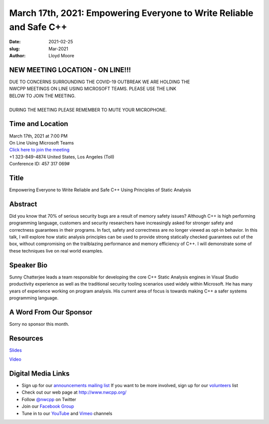 March 17th, 2021: Empowering Everyone to Write Reliable and Safe C++
#############################################################################

:date: 2021-02-25
:slug: Mar-2021
:author: Lloyd Moore

NEW MEETING LOCATION - ON LINE!!!
~~~~~~~~~~~~~~~~~~~~~~~~~~~~~~~~~
| DUE TO CONCERNS SURROUNDING THE COVID-19 OUTBREAK WE ARE HOLDING THE
| NWCPP MEETINGS ON LINE USING MICROSOFT TEAMS. PLEASE USE THE LINK
| BELOW TO JOIN THE MEETING.
|
| DURING THE MEETING PLEASE REMEMBER TO MUTE YOUR MICROPHONE.


Time and Location
~~~~~~~~~~~~~~~~~
| March 17th, 2021 at 7:00 PM
| On Line Using Microsoft Teams
| `Click here to join the meeting <https://teams.microsoft.com/l/meetup-join/19%3ameeting_ODlhMDJlNGMtMGZmNi00MDJiLWIzZTYtNTQzMTViMDViYzY4%40thread.v2/0?context=%7b%22Tid%22%3a%2272f988bf-86f1-41af-91ab-2d7cd011db47%22%2c%22Oid%22%3a%221f061217-57cb-47e1-90bd-586015d9c2ff%22%7d>`_
| +1 323-849-4874   United States, Los Angeles (Toll)
| Conference ID: 457 317 069#

Title
~~~~~
Empowering Everyone to Write Reliable and Safe C++ Using Principles of Static Analysis

Abstract
~~~~~~~~~
Did you know that 70% of serious security bugs are a result of memory safety issues? Although C++ is high performing programming language, customers and security researchers have increasingly asked for stronger safety and correctness guarantees in their programs. In fact, safety and correctness are no longer viewed as opt-in behavior. In this talk, I will explore how static analysis principles can be used to provide strong statically checked guarantees out of the box, without compromising on the trailblazing performance and memory efficiency of C++. I will demonstrate some of these techniques live on real world examples.

Speaker Bio
~~~~~~~~~~~
Sunny Chatterjee leads a team responsible for developing the core C++ Static Analysis engines in Visual Studio productivity experience as well as the traditional security tooling scenarios used widely within Microsoft. He has many years of experience working on program analysis. His current area of focus is towards making C++ a safer systems programming language.

A Word From Our Sponsor
~~~~~~~~~~~~~~~~~~~~~~~
Sorry no sponsor this month.

Resources
~~~~~~~~~
`Slides </talks/2021/SunnyStaticAnalysis.pptx>`_

`Video <https://www.youtube.com/watch?v=RZ2s89kJQzE>`_

Digital Media Links
~~~~~~~~~~~~~~~~~~~
* Sign up for our `announcements mailing list <http://groups.google.com/group/NwcppAnnounce>`_ If you want to be more involved, sign up for our `volunteers <http://groups.google.com/group/nwcpp-volunteers>`_ list
* Check out our web page at http://www.nwcpp.org/
* Follow `@nwcpp <http://twitter.com/nwcpp>`_ on Twitter
* Join our `Facebook Group <https://www.facebook.com/groups/344125680930/>`_
* Tune in to our `YouTube <http://www.youtube.com/user/NWCPP>`_ and `Vimeo <https://vimeo.com/nwcpp>`_ channels

